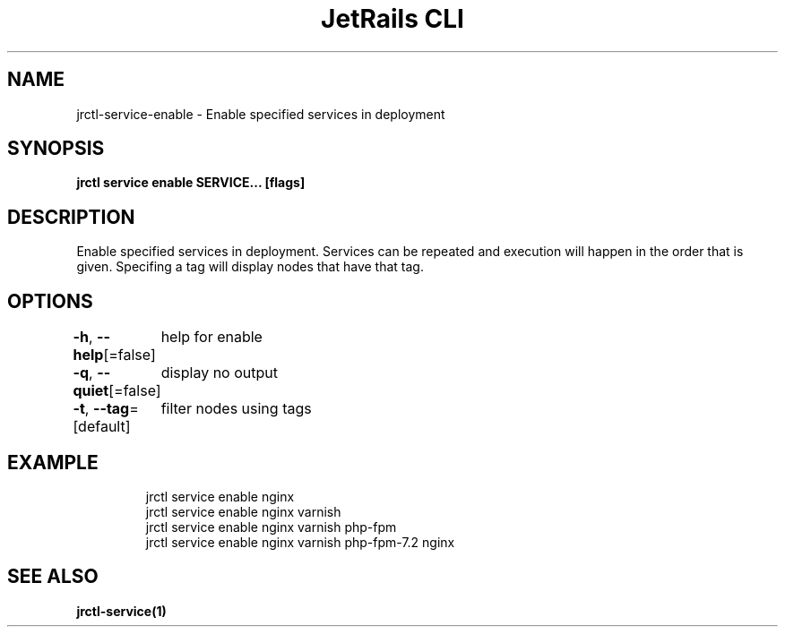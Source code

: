 .nh
.TH "JetRails CLI" "1" "May 2025" "Copyright 2025 ADF, Inc. All Rights Reserved " ""

.SH NAME
.PP
jrctl\-service\-enable \- Enable specified services in deployment


.SH SYNOPSIS
.PP
\fBjrctl service enable SERVICE... [flags]\fP


.SH DESCRIPTION
.PP
Enable specified services in deployment. Services can be repeated and execution
will happen in the order that is given. Specifing a tag will display nodes that
have that tag.


.SH OPTIONS
.PP
\fB\-h\fP, \fB\-\-help\fP[=false]
	help for enable

.PP
\fB\-q\fP, \fB\-\-quiet\fP[=false]
	display no output

.PP
\fB\-t\fP, \fB\-\-tag\fP=[default]
	filter nodes using tags


.SH EXAMPLE
.PP
.RS

.nf
jrctl service enable nginx
jrctl service enable nginx varnish
jrctl service enable nginx varnish php\-fpm
jrctl service enable nginx varnish php\-fpm\-7.2 nginx

.fi
.RE


.SH SEE ALSO
.PP
\fBjrctl\-service(1)\fP
